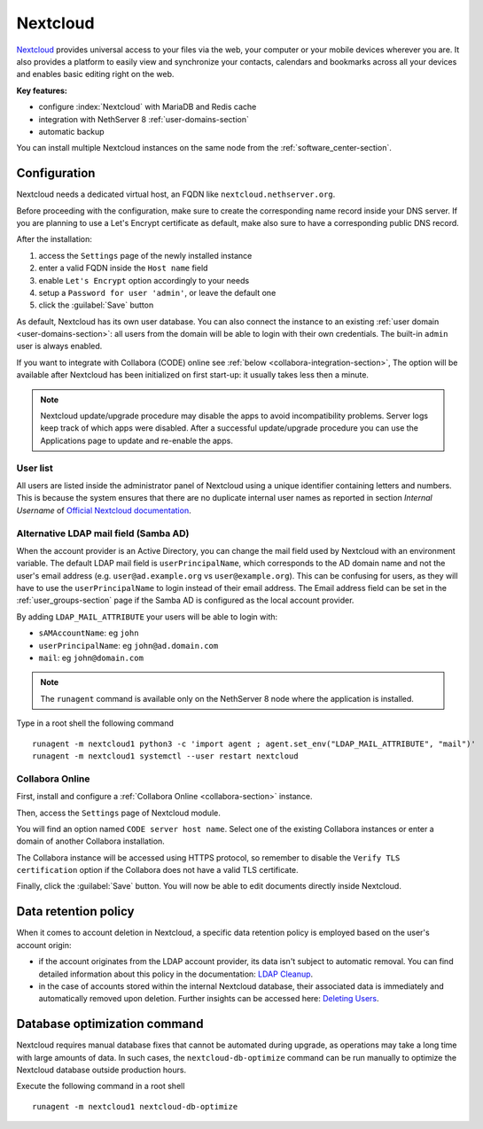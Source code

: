 .. _nextcloud-section: 

=========
Nextcloud
=========

`Nextcloud <http://nextcloud.com/>`_ provides universal access to your files via the web,
your computer or your mobile devices wherever you are. It also provides a platform to easily
view and synchronize your contacts, calendars and bookmarks across all your devices and enables
basic editing right on the web.

**Key features:**

* configure :index:`Nextcloud` with MariaDB and Redis cache
* integration with NethServer 8 :ref:`user-domains-section`
* automatic backup

You can install multiple Nextcloud instances on the same node from the :ref:`software_center-section`.

Configuration
=============

Nextcloud needs a dedicated virtual host, an FQDN like ``nextcloud.nethserver.org``.

Before proceeding with the configuration, make sure to create the corresponding name record inside your DNS server.
If you are planning to use a Let's Encrypt certificate as default, make also sure to have a corresponding public DNS record.

After the installation:

1. access the ``Settings`` page of the newly installed instance
2. enter a valid FQDN inside the ``Host name`` field
3. enable ``Let's Encrypt`` option accordingly to your needs
4. setup a ``Password for user 'admin'``, or leave the default one
5. click the :guilabel:`Save` button

As default, Nextcloud has its own user database.
You can also connect the instance to an existing :ref:`user domain <user-domains-section>`: all users from the
domain will be able to login with their own credentials.
The built-in ``admin`` user is always enabled.

If you want to integrate with Collabora (CODE) online see :ref:`below <collabora-integration-section>`,
The option will be available after Nextcloud has been initialized on first start-up:
it usually takes less then a minute.

.. note::   Nextcloud update/upgrade procedure may disable the apps to avoid incompatibility problems.
            Server logs keep track of which apps were disabled. After a successful update/upgrade procedure
            you can use the Applications page to update and re-enable the apps.

User list
---------

All users are listed inside the administrator panel of Nextcloud using a unique identifier containing letters and numbers.
This is because the system ensures that there are no duplicate internal user names as reported 
in section `Internal Username` of `Official Nextcloud documentation <https://docs.nextcloud.com>`_.

Alternative LDAP mail field (Samba AD)
--------------------------------------
When the account provider is an Active Directory, you can change the mail field used by Nextcloud with an environment variable. The default LDAP mail field is ``userPrincipalName``, which corresponds to the AD domain name and not the user's email address (e.g. ``user@ad.example.org`` vs ``user@example.org``).
This can be confusing for users, as they will have to use the ``userPrincipalName`` to login instead of their email address. The Email address field can be set in the :ref:`user_groups-section` page if the Samba AD is configured as the local account provider.

By adding ``LDAP_MAIL_ATTRIBUTE`` your users will be able to login with:

- ``sAMAccountName``: eg ``john``
- ``userPrincipalName``: eg ``john@ad.domain.com``
- ``mail``: eg ``john@domain.com``

.. note::   The ``runagent`` command is available only on the NethServer 8 node where the application is installed.

Type in a root shell the following command
::

  runagent -m nextcloud1 python3 -c 'import agent ; agent.set_env("LDAP_MAIL_ATTRIBUTE", "mail")'
  runagent -m nextcloud1 systemctl --user restart nextcloud

.. _collabora-integration-section:

Collabora Online
----------------

First, install and configure a :ref:`Collabora Online <collabora-section>` instance.

Then, access the ``Settings`` page of Nextcloud module. 

You will find an option named ``CODE server host name``.
Select one of the existing Collabora instances or enter a domain of another Collabora installation.

The Collabora instance will be accessed using HTTPS protocol, so remember to disable the ``Verify TLS certification`` option
if the Collabora does not have a valid TLS certificate.

Finally, click the :guilabel:`Save` button.
You will now be able to edit documents directly inside Nextcloud.

Data retention policy
=====================

When it comes to account deletion in Nextcloud, a specific data retention policy is employed based on the user's account origin:

- if the account originates from the LDAP account provider, its data isn't subject to automatic removal.
  You can find detailed information about this policy in the documentation: `LDAP Cleanup <https://docs.nextcloud.com/server/latest/admin_manual/configuration_user/user_auth_ldap_cleanup.html>`_.

- in the case of accounts stored within the internal Nextcloud database, their associated data is immediately and automatically removed upon deletion.
  Further insights can be accessed here: `Deleting Users <https://docs.nextcloud.com/server/latest/admin_manual/configuration_user/user_configuration.html#deleting-users>`_.

Database optimization command
=============================

Nextcloud requires manual database fixes that cannot be automated during upgrade, as operations may take a long time with large amounts of data. In such cases, the ``nextcloud-db-optimize`` command can be run manually to optimize the Nextcloud database outside production hours.

Execute the following command in a root shell
::

  runagent -m nextcloud1 nextcloud-db-optimize
